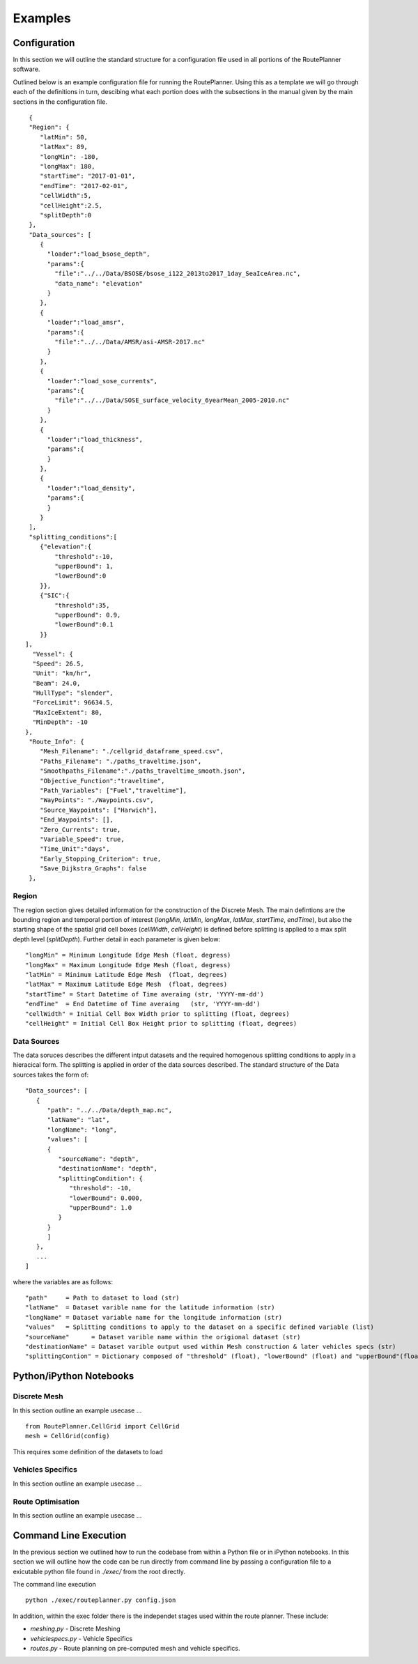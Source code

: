 ********
Examples
********

Configuration
##############

In this section we will outline the standard structure for a configuration file used in all portions of the RoutePlanner software.

Outlined below is an example configuration file for running the RoutePlanner. Using this as a template we will go through each of the definitions in turn, descibing what each portion does with the subsections in the manual given by the main sections in the configuration file.
::
   {
   "Region": {
      "latMin": 50,
      "latMax": 89,
      "longMin": -180,
      "longMax": 180,
      "startTime": "2017-01-01",
      "endTime": "2017-02-01",
      "cellWidth":5,
      "cellHeight":2.5,
      "splitDepth":0
   },
   "Data_sources": [
      {
        "loader":"load_bsose_depth",
        "params":{
          "file":"../../Data/BSOSE/bsose_i122_2013to2017_1day_SeaIceArea.nc",
          "data_name": "elevation"
        }
      }, 
      {
        "loader":"load_amsr",
        "params":{
          "file":"../../Data/AMSR/asi-AMSR-2017.nc"
        }
      },
      {
        "loader":"load_sose_currents",
        "params":{
          "file":"../../Data/SOSE_surface_velocity_6yearMean_2005-2010.nc"
        }
      },
      {
        "loader":"load_thickness",
        "params":{
        }
      },
      {
        "loader":"load_density",
        "params":{
        }
      }
   ],
   "splitting_conditions":[
      {"elevation":{
          "threshold":-10,
          "upperBound": 1,
          "lowerBound":0
      }},
      {"SIC":{
          "threshold":35,
          "upperBound": 0.9,
          "lowerBound":0.1
      }}
  ],
    "Vessel": {
    "Speed": 26.5,
    "Unit": "km/hr",
    "Beam": 24.0,
    "HullType": "slender",
    "ForceLimit": 96634.5,
    "MaxIceExtent": 80,
    "MinDepth": -10
  },
   "Route_Info": {
      "Mesh_Filename": "./cellgrid_dataframe_speed.csv",
      "Paths_Filename": "./paths_traveltime.json",
      "Smoothpaths_Filename":"./paths_traveltime_smooth.json",
      "Objective_Function":"traveltime",
      "Path_Variables": ["Fuel","traveltime"],
      "WayPoints": "./Waypoints.csv",
      "Source_Waypoints": ["Harwich"],
      "End_Waypoints": [],
      "Zero_Currents": true,
      "Variable_Speed": true,
      "Time_Unit":"days",
      "Early_Stopping_Criterion": true,
      "Save_Dijkstra_Graphs": false
   },


Region
^^^^^^^^^^^^^^^^^^
The region section gives detailed information for the construction of the Discrete Mesh. The main defintions are the bounding region and temporal portion of interest (`longMin`, `latMin`, `longMax`, `latMax`, `startTime`, `endTime`), but also the starting shape of the spatial grid cell boxes (`cellWidth`, `cellHeight`) is defined before splitting is applied to a max split depth level (`splitDepth`). Further detail in each parameter is given below:

::

   "longMin" = Minimum Longitude Edge Mesh (float, degress)
   "longMax" = Maximum Longitude Edge Mesh (float, degress) 
   "latMin" = Minimum Latitude Edge Mesh  (float, degrees)
   "latMax" = Maximum Latitude Edge Mesh  (float, degrees)
   "startTime" = Start Datetime of Time averaing (str, 'YYYY-mm-dd')
   "endTime"  = End Datetime of Time averaing   (str, 'YYYY-mm-dd')
   "cellWidth" = Initial Cell Box Width prior to splitting (float, degrees)
   "cellHeight" = Initial Cell Box Height prior to splitting (float, degrees)


Data Sources
^^^^^^^^^^^^^^^^^^
The data soruces describes the different intput datasets and the required homogenous splitting conditions to apply in a hieracical form. The splitting is applied in order of the data sources described. The standard structure of the Data sources takes the form of:

::
   
   "Data_sources": [
      {
         "path": "../../Data/depth_map.nc",
         "latName": "lat",
         "longName": "long",
         "values": [
         {
            "sourceName": "depth",
            "destinationName": "depth",
            "splittingCondition": {
               "threshold": -10,
               "lowerBound": 0.000,
               "upperBound": 1.0
            }
         }
         ]
      },
      ...
   ]

where the variables are as follows:

:: 

   "path"     = Path to dataset to load (str)
   "latName"  = Dataset varible name for the latitude information (str) 
   "longName" = Dataset variable name for the longitude information (str)
   "values"   = Splitting conditions to apply to the dataset on a specific defined variable (list)
   "sourceName"      = Dataset varible name within the origional dataset (str) 
   "destinationName" = Dataset varible output used within Mesh construction & later vehicles specs (str) 
   "splittingContion" = Dictionary composed of "threshold" (float), "lowerBound" (float) and "upperBound"(float). The defintion for setting the splitting condition can be found in the earlier Section on Discrete Meshing.


Python/iPython Notebooks
##############


Discrete Mesh
^^^^^^^^^^^^^^^^^^
In this section outline an example usecase ...


::

   from RoutePlanner.CellGrid import CellGrid
   mesh = CellGrid(config)

This requires some definition of the datasets to load 

Vehicles Specifics
^^^^^^^^^^^^^^^^^^
In this section outline an example usecase ...


Route Optimisation
^^^^^^^^^^^^^^^^^^
In this section outline an example usecase ...

.. raw:: html
   :file: example_routepath.html


Command Line Execution
##############
In the previous section we outlined how to run the codebase from within a Python file or in iPython notebooks. In this section we will outline how the code can be run directly from command line by passing a configuration file to a exicutable python file found in `./exec/` from the root directly. 

The command line execution

::

   python ./exec/routeplanner.py config.json 

In addition, within the exec folder there is the independet stages used within the route planner. These include:

* `meshing.py` - Discrete Meshing
* `vehiclespecs.py` - Vehicle Specifics
* `routes.py` - Route planning on pre-computed mesh and vehicle specifics.
